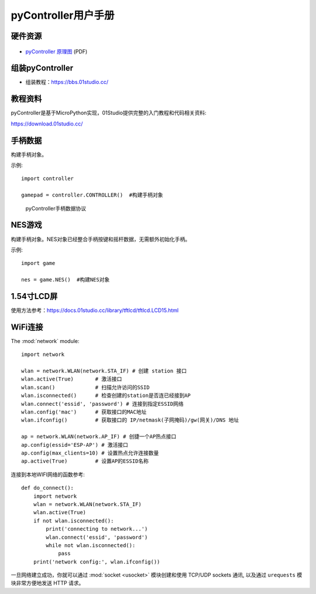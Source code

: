 .. _pyController_quickref:

pyController用户手册
=============================

硬件资源
---------

.. figure:: media/pyController.png

* `pyController 原理图 <https://www.01studio.cc/data/sch/pyController_Sch.pdf>`_ (PDF)

组装pyController
------------------
- 组装教程：https://bbs.01studio.cc/

教程资料
-----------------
pyController是基于MicroPython实现，01Studio提供完整的入门教程和代码相关资料:

https://download.01studio.cc/


手柄数据
------------

.. class:: controller.CONTROLLER(None)

    构建手柄对象。
	
示例::

    import controller
	
    gamepad = controller.CONTROLLER()  #构建手柄对象


.. method:: CONTROLLER.read()

	读取手柄和摇杆数据。返回8字节元组，代表手柄按键和摇杆的所有数据。
    
	例：(1,135,131,125,132,8,0,6)
	
	协议明细见下图：

.. figure:: media/protocol.png

  pyController手柄数据协议


NES游戏
------------

.. class:: game.NES(None)

    构建手柄对象。NES对象已经整合手柄按键和摇杆数据，无需额外初始化手柄。
	
示例::

    import game
	
    nes = game.NES()  #构建NES对象


.. method:: NES.start(file)

	启动nes游戏模拟器。启动成功后进入阻塞，无法运行其它代码。
	
	- ``file`` 路径+名称，如："/mario.nes"表示flash根目录下的mario.nes文件。

1.54寸LCD屏
------------ 
使用方法参考：https://docs.01studio.cc/library/tftlcd/tftlcd.LCD15.html 

WiFi连接
----------

The :mod:`network` module::

    import network

    wlan = network.WLAN(network.STA_IF) # 创建 station 接口
    wlan.active(True)       # 激活接口
    wlan.scan()             # 扫描允许访问的SSID
    wlan.isconnected()      # 检查创建的station是否连已经接到AP
    wlan.connect('essid', 'password') # 连接到指定ESSID网络
    wlan.config('mac')      # 获取接口的MAC地址
    wlan.ifconfig()         # 获取接口的 IP/netmask(子网掩码)/gw(网关)/DNS 地址

    ap = network.WLAN(network.AP_IF) # 创捷一个AP热点接口
    ap.config(essid='ESP-AP') # 激活接口
    ap.config(max_clients=10) # 设置热点允许连接数量
    ap.active(True)         # 设置AP的ESSID名称

连接到本地WIFI网络的函数参考::

    def do_connect():
        import network
        wlan = network.WLAN(network.STA_IF)
        wlan.active(True)
        if not wlan.isconnected():
            print('connecting to network...')
            wlan.connect('essid', 'password')
            while not wlan.isconnected():
                pass
        print('network config:', wlan.ifconfig())

一旦网络建立成功，你就可以通过 :mod:`socket <usocket>` 模块创建和使用 TCP/UDP sockets 通讯,
以及通过 ``urequests`` 模块非常方便地发送 HTTP 请求。

